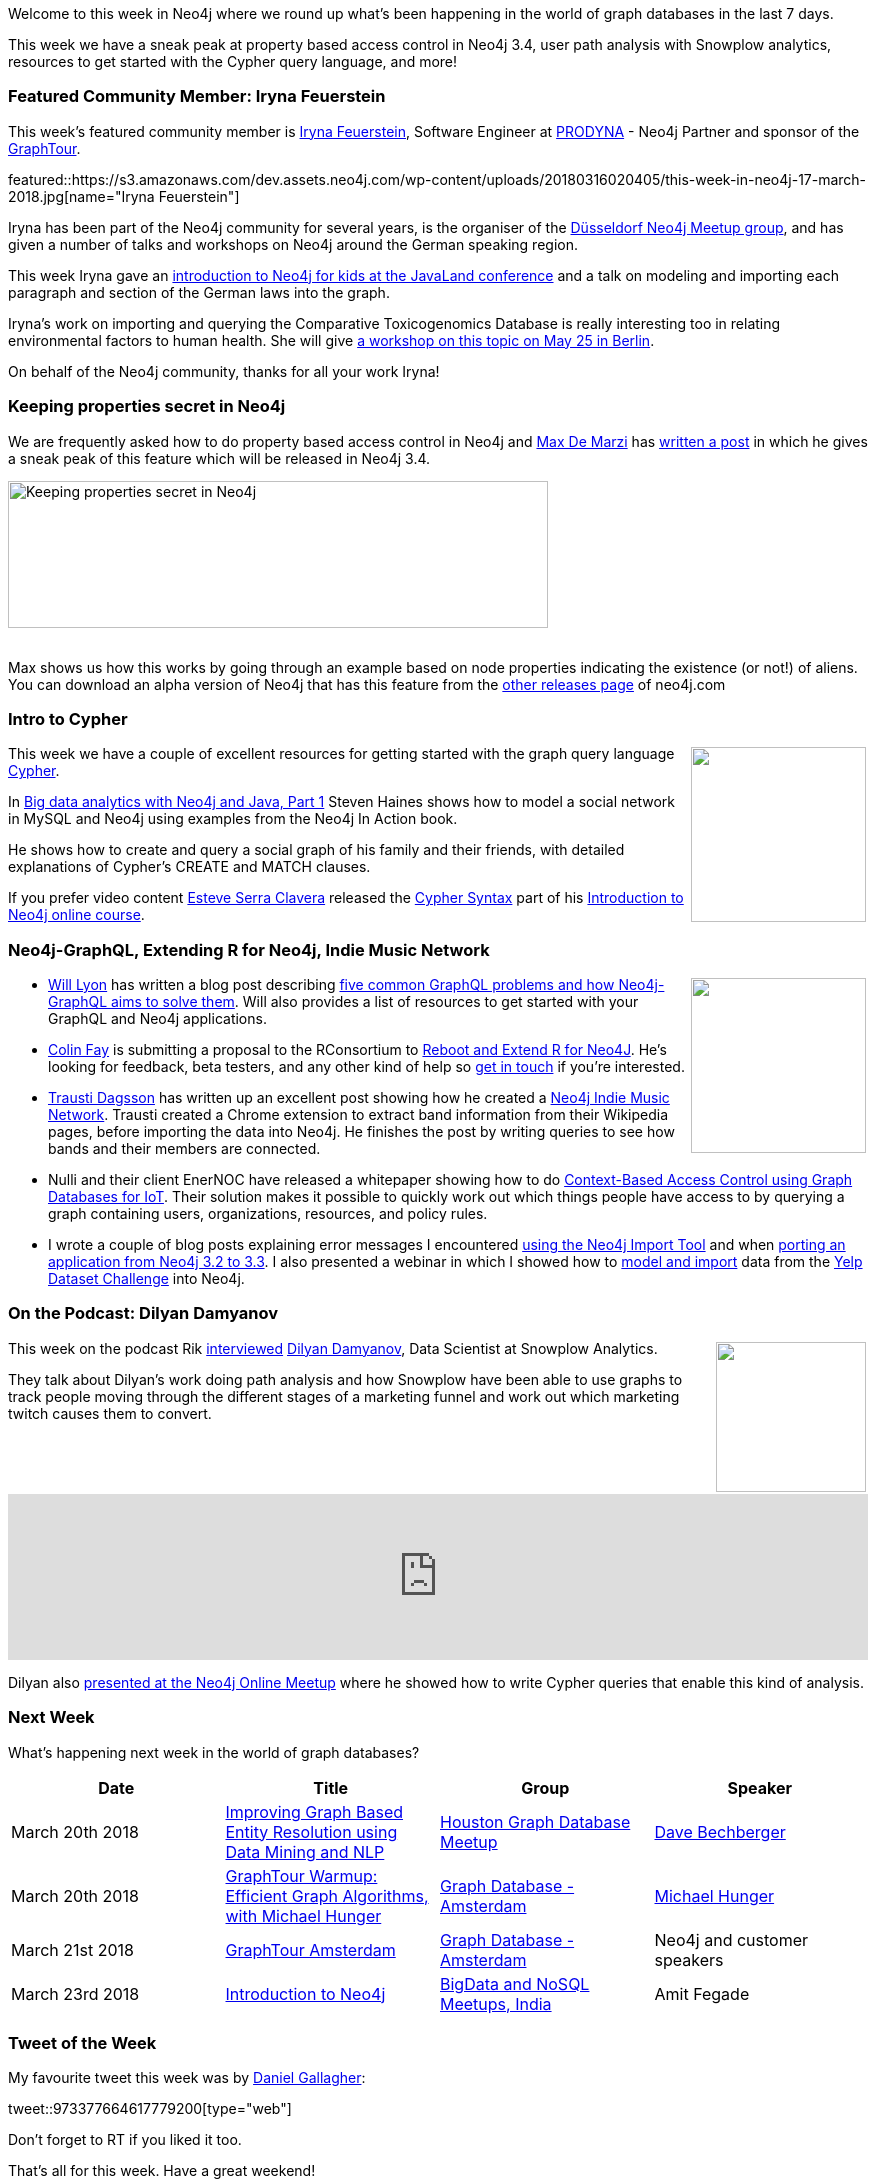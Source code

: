 ﻿:linkattrs:
:type: "web"


////
[Keywords/Tags:]
<insert-tags-here>




[Meta Description:]
Discover what's new in the Neo4j community for the week of 3 June 2017, including projects around <insert-topics-here>


[Primary Image File Name:]
this-week-neo4j-3-june-2017.jpg


[Primary Image Alt Text:]
Explore everything that's happening in the Neo4j community for the week of 3 June 2017


[Headline:]
This Week in Neo4j – 3 June 2017


[Body copy:]
////


Welcome to this week in Neo4j where we round up what's been happening in the world of graph databases in the last 7 days. 


This week we have a sneak peak at property based access control in Neo4j 3.4, user path analysis with Snowplow analytics, resources to get started with the Cypher query language, and more!


[[featured-community-member]]
=== Featured Community Member: Iryna Feuerstein


This week’s featured community member is https://twitter.com/ira_res[Iryna Feuerstein^], Software Engineer at https://twitter.com/PRODYNAAG[PRODYNA^] - Neo4j Partner and sponsor of the https://neo4j.com/graphtour/[GraphTour^]. 


featured::https://s3.amazonaws.com/dev.assets.neo4j.com/wp-content/uploads/20180316020405/this-week-in-neo4j-17-march-2018.jpg[name="Iryna Feuerstein"]


Iryna has been part of the Neo4j community for several years, is the organiser of the https://www.meetup.com/Graph-Database-NRW/[Düsseldorf Neo4j Meetup group^], and has given a number of talks and workshops on Neo4j around the German speaking region.


This week Iryna gave an https://programm.javaland.eu/2018/#/scheduledEvent/549166[introduction to Neo4j for kids at the JavaLand conference^] and a talk on modeling and importing each paragraph and section of the German laws into the graph. 


Iryna's work on importing and querying the Comparative Toxicogenomics Database is really interesting too in relating environmental factors to human health. She will give https://www.meetup.com/graphdb-berlin/events/247988255/[a workshop on this topic on May 25 in Berlin^].


On behalf of the Neo4j community, thanks for all your work Iryna!


[[properties-secret]]
=== Keeping properties secret in Neo4j


We are frequently asked how to do property based access control in Neo4j and https://twitter.com/maxdemarzi[Max De Marzi^] has https://maxdemarzi.com/2018/03/12/keeping-properties-secret-in-neo4j/[written a post^] in which he gives a sneak peak of this feature which will be released in Neo4j 3.4.


[role="image-heading"]
image::https://maxdemarzidotcom.files.wordpress.com/2018/03/secret-media-network.gif["Keeping properties secret in Neo4j", 540, 147, class="alignnone size-full wp-image-66813"]


++++
<br />
++++


Max shows us how this works by going through an example based on node properties indicating the existence (or not!) of aliens. You can download an alpha version of Neo4j that has this feature from the https://neo4j.com/download/other-releases[other releases page^] of neo4j.com


[[intro-to-cypher]]
=== Intro to Cypher


++++
<div style="float:right; padding: 2px        ">
<img src="https://s3.amazonaws.com/dev.assets.neo4j.com/wp-content/uploads/20180316030908/jw-osjp-graph-analytics-100752148-large.jpg" width="175px" />
</div>
++++


This week we have a couple of excellent resources for getting started with the graph query language https://www.opencypher.org/[Cypher^].


In https://www.javaworld.com/article/3256278/application-development/big-data-analytics-with-neo4j-and-java-part-1.html[Big data analytics with Neo4j and Java, Part 1^]  Steven Haines shows how to model a social network in MySQL and Neo4j using examples from the Neo4j In Action book.


He shows how to create and query a social graph of his family and their friends, with detailed explanations of Cypher's CREATE and MATCH clauses.


If you prefer video content https://twitter.com/nosoccomtothom[Esteve Serra Clavera^] released the https://www.youtube.com/watch?v=lUIhPNuMG9I[Cypher Syntax^] part of his https://www.experfy.com/training/courses/an-introduction-to-neo4j[Introduction to Neo4j online course^].


[[graphql-rstats-indiemusic]]
=== Neo4j-GraphQL, Extending R for Neo4j, Indie Music Network


++++
<div style="float:right; padding: 2px        ">
<img src="https://s3.amazonaws.com/dev.assets.neo4j.com/wp-content/uploads/20180316032200/download-4.png" width="175px" />
</div>
++++


* https://twitter.com/lyonwj[Will Lyon^] has written a blog post describing https://blog.grandstack.io/five-common-graphql-problems-and-how-neo4j-graphql-aims-to-solve-them-e9a8999c8d43[five common GraphQL problems and how Neo4j-GraphQL aims to solve them^]. Will also provides a list of resources to get started with your GraphQL and Neo4j applications.


* https://twitter.com/_ColinFay[Colin Fay^] is submitting a proposal to the RConsortium to https://github.com/ThinkR-open/isc-proposal[Reboot and Extend R for Neo4J^]. He's looking for  feedback, beta testers, and any other kind of help so https://twitter.com/_ColinFay[get in touch^] if you're interested.


* https://twitter.com/traustid[Trausti Dagsson^] has written up an excellent post showing how he created a https://github.com/traustid/neo4j-indie-music[Neo4j Indie Music Network^]. Trausti created a Chrome extension to extract band information from their Wikipedia pages, before importing the data into Neo4j. He finishes the post by writing queries to see how bands and their members are connected.


* Nulli and their client EnerNOC have released a whitepaper showing how to do https://nulli.com/blog/context-based-access-control-using-graph-databases-for-iot/[Context-Based Access Control using Graph Databases for IoT^]. Their solution makes it possible to quickly work out which things people have access to by querying a graph containing users, organizations, resources, and policy rules.
* I wrote a couple of blog posts explaining error messages I encountered http://www.markhneedham.com/blog/2018/03/07/neo4j-import-java-lang-illegalstateexception-mixing-specified-unspecified-group-belongings-single-import-isnt-supported/[using the Neo4j Import Tool^] and when http://www.markhneedham.com/blog/2018/03/14/neo4j-cypher-neo-clienterror-statement-typeerror-dont-know-add-double-string/[porting an application from Neo4j 3.2 to 3.3^]. I also presented a webinar in which I showed how to https://www.youtube.com/watch?v=aWqQNDi7p9I[model and import^] data from the https://www.yelp.co.uk/dataset/challenge[Yelp Dataset Challenge^] into Neo4j.


[[podcast]]
=== On the Podcast: Dilyan Damyanov


++++
<div style="float:right; padding: 2px        ">
<img src="https://s3.amazonaws.com/dev.assets.neo4j.com/wp-content/uploads/20180316021401/dilyan-podcast.jpg" width="150px" />
</div>
++++


This week on the podcast Rik http://blog.bruggen.com/2018/03/podcast-interview-with-dilyan-damyanov.html[interviewed^] https://twitter.com/dilyan_damyanov[Dilyan Damyanov^], Data Scientist at Snowplow Analytics.


They talk about Dilyan's work doing path analysis and how Snowplow have been able to use graphs to track people moving through the different stages of a marketing funnel and work out which marketing twitch causes them to convert.


++++
<iframe width="100%" height="166" scrolling="no" frameborder="no" src="https://w.soundcloud.com/player/?url=https%3A//api.soundcloud.com/tracks/411028326&amp;color=44c13e"></iframe>
++++


Dilyan also https://www.youtube.com/watch?v=JValprxgn0w&index=7&list=PL9Hl4pk2FsvVnz4oi0F8UXiD3nMNqsRO2[presented at the Neo4j Online Meetup^] where he showed how to write Cypher queries that enable this kind of analysis.


[[events]]
=== Next Week


What’s happening next week in the world of graph databases?


[options="header"]
|=========================================================
|Date |Title | Group | Speaker 


| March 20th 2018 | https://www.meetup.com/houston-graph-database/events/247493533/[Improving Graph Based Entity Resolution using Data Mining and NLP^] | https://www.meetup.com/houston-graph-database/[Houston Graph Database Meetup^] | https://twitter.com/bechbd[Dave Bechberger^]


| March 20th 2018 | https://www.meetup.com/graphdb-netherlands/events/248333968/[GraphTour Warmup: Efficient Graph Algorithms, with Michael Hunger^] |  https://www.meetup.com/graphdb-netherlands/[Graph Database - Amsterdam^] | https://twitter.com/mesirii[Michael Hunger^]


| March 21st 2018 | https://www.eventbrite.com/e/neo4j-graphtour-amsterdam-tickets-41753412581#tickets[GraphTour Amsterdam^] |  https://www.meetup.com/graphdb-netherlands/[Graph Database - Amsterdam^] | Neo4j and customer speakers


| March 23rd 2018 | https://www.meetup.com/BigData-and-NoSQL-Meetups-India/events/247895050/[Introduction to Neo4j^] | https://www.meetup.com/BigData-and-NoSQL-Meetups-India/[BigData and NoSQL Meetups, India^] | Amit Fegade 




|=========================================================




=== Tweet of the Week


My favourite tweet this week was by https://twitter.com/DanielGallagher[Daniel Gallagher^]:

tweet::973377664617779200[type={type}]


Don't forget to RT if you liked it too. 


That’s all for this week. Have a great weekend!

Cheers, Mark